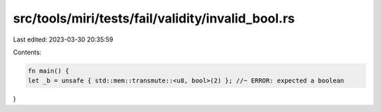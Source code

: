 src/tools/miri/tests/fail/validity/invalid_bool.rs
==================================================

Last edited: 2023-03-30 20:35:59

Contents:

.. code-block:: rs

    fn main() {
    let _b = unsafe { std::mem::transmute::<u8, bool>(2) }; //~ ERROR: expected a boolean
}


